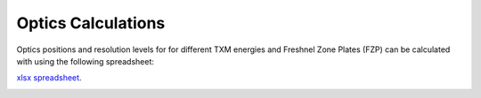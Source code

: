 Optics Calculations
===================

Optics positions and resolution levels for for different TXM energies and Freshnel Zone Plates (FZP) can be calculated with using the following spreadsheet:


`xlsx spreadsheet <https://anl.app.box.com/file/922406067043>`_.

.. image:: ../img/Optics.png
   :width: 800px
   :align: center
   :alt: project
   
   
